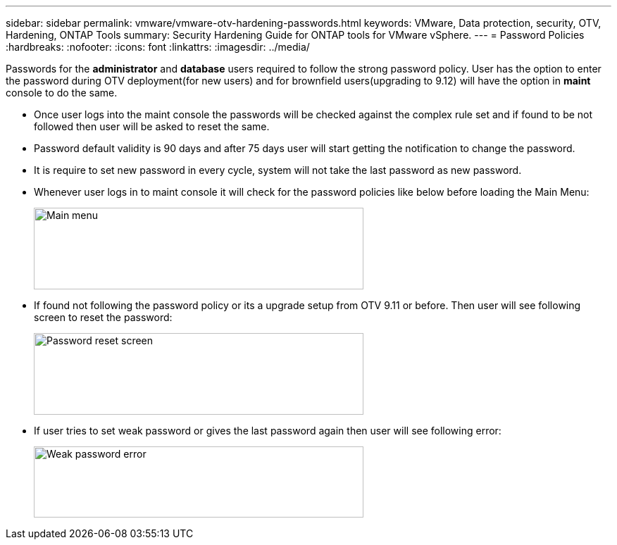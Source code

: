 ---
sidebar: sidebar
permalink: vmware/vmware-otv-hardening-passwords.html
keywords: VMware, Data protection, security, OTV, Hardening, ONTAP Tools
summary: Security Hardening Guide for ONTAP tools for VMware vSphere.
---
= Password Policies 
:hardbreaks:
:nofooter:
:icons: font
:linkattrs:
:imagesdir: ../media/

[.lead]
Passwords for the *administrator* and *database* users required to follow the strong password policy. User has the option to enter the password during OTV deployment(for new users) and for brownfield users(upgrading to 9.12) will have the option in *maint* console to do the same.

* Once user logs into the maint console the passwords will be checked against the complex rule set and if found to be not followed then user will be asked to reset the same.
* Password default validity is 90 days and after 75 days user will start getting the notification to change the password.
* It is require to set new password in every cycle, system will not take the last password as new password.

* Whenever user logs in to maint console it will check for the password policies like below before loading the Main Menu:

____
image:vmware-otv-hardening-image9.png[Main menu,width=468,height=116]
____

* If found not following the password policy or its a upgrade setup from OTV 9.11 or before. Then user will see following screen to reset the password: 

____
image:vmware-otv-hardening-image10.png[Password reset screen,width=468,height=116]
____

* If user tries to set weak password or gives the last password again then user will see following error:

____
image:vmware-otv-hardening-image11.png[Weak password error,width=468,height=101]
____
